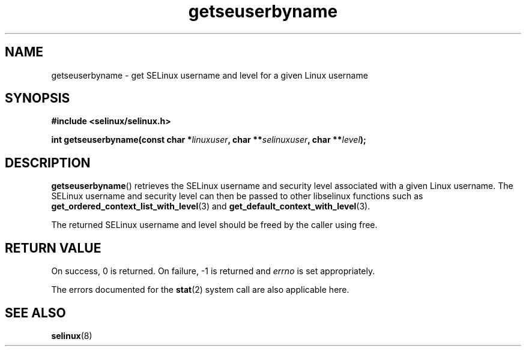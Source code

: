 .TH "getseuserbyname" "3" "29 September 2005" "dwalsh@redhat.com" "SELinux API documentation"
.SH "NAME"
getseuserbyname \- get SELinux username and level for a given Linux username
.
.SH "SYNOPSIS"
.B #include <selinux/selinux.h>
.sp
.BI "int getseuserbyname(const char *" linuxuser ", char **" selinuxuser ", char **" level ");
.
.SH "DESCRIPTION"
.BR getseuserbyname ()
retrieves the SELinux username and security level associated with 
a given Linux username.  The SELinux username and security level can
then be passed to other libselinux functions such as 
.BR \%get_ordered_context_list_with_level (3)
and
.BR \%get_default_context_with_level (3).

The returned SELinux username and level should be freed by the caller
using free.  
.
.SH "RETURN VALUE"
On success, 0 is returned.
On failure, \-1 is returned and
.I errno
is set appropriately.

The errors documented for the
.BR stat (2)
system call are also applicable here.
.
.SH "SEE ALSO"
.BR selinux "(8)"
